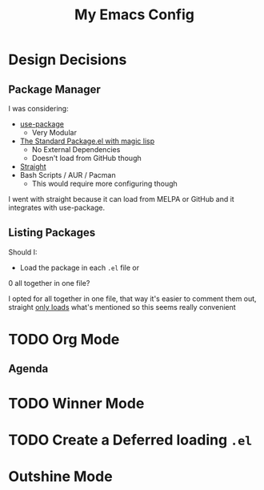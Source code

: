 #+TITLE: My Emacs Config

* Design Decisions
** Package Manager
I was considering:

- [[https://github.com/jwiegley/use-package#installing-use-package][use-package]]
  - Very Modular
- [[https://github.com/purcell/emacs.d/blob/master/lisp/init-elpa.el][The Standard Package.el with magic lisp]]
  - No External Dependencies
  - Doesn't load from GitHub though
- [[https://github.com/raxod502/straight.el#install-packages][Straight]]
- Bash Scripts / AUR / Pacman
  - This would require more configuring though

I went with straight because it can load from MELPA or GitHub and it
integrates with use-package.

** Listing Packages
Should I:

- Load the package in each =.el= file or
0 all together in one file?

I opted for all together in one file, that way it's easier to comment them
out, straight [[https://github.com/raxod502/straight.el#how-do-i-uninstall-a-package][only loads]] what's mentioned so this seems really convenient

* TODO Org Mode
  
** Agenda

* TODO Winner Mode

* TODO Create a Deferred loading =.el=

* Outshine Mode
 

